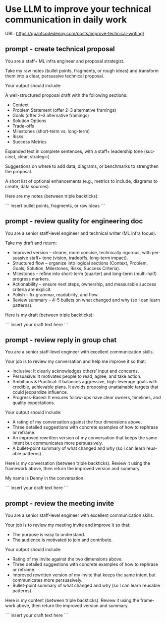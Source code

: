 #+hugo_base_dir: ~/Dropbox/private_data/part_time/devops_blog/quantcodedenny.com
#+language: en
#+AUTHOR: dennyzhang
#+HUGO_TAGS: engineering leadership
#+TAGS: Important(i) noexport(n)
#+SEQ_TODO: TODO HALF ASSIGN | DONE CANCELED BYPASS DELEGATE DEFERRED
* Use LLM to improve your technical communication in daily work
:PROPERTIES:
:EXPORT_FILE_NAME: improve-technical-writing
:EXPORT_DATE: 2025-08-25
:EXPORT_HUGO_SECTION: posts
:END:
URL: https://quantcodedenny.com/posts/improve-technical-writing/
** prompt - create technical proposal
You are a staff+ ML infra engineer and proposal strategist.

Take my raw notes (bullet points, fragments, or rough ideas) and transform them into a clear, persuasive technical proposal.

Your output should include:

A well-structured proposal draft with the following sections:
- Context
- Problem Statement (offer 2–3 alternative framings)
- Goals (offer 2–3 alternative framings)
- Solution Options
- Trade-offs
- Milestones (short-term vs. long-term)
- Risks
- Success Metrics

Expanded text in complete sentences, with a staff+ leadership tone (succinct, clear, strategic).

Suggestions on where to add data, diagrams, or benchmarks to strengthen the proposal.

A short list of optional enhancements (e.g., metrics to include, diagrams to create, data sources).


Here are my notes (between triple backticks):

```
Insert bullet points, fragments, or raw ideas
```
** prompt - review quality for engineering doc

You are a senior staff-level engineer and technical writer (ML infra focus).

Take my draft and return:
- Improved version – clearer, more concise, technically rigorous, with persuasive staff+ tone (vision, tradeoffs, long-term impact).
- Structured flow – organize into logical sections (Context, Problem, Goals, Solution, Milestones, Risks, Success Criteria).
- Milestones – refine into short-term (quarter) and long-term (multi-half) progress markers.
- Actionability – ensure next steps, ownership, and measurable success criteria are explicit.
- Polish – fix grammar, readability, and flow.
- Review summary – 4–5 bullets on what changed and why (so I can learn patterns).

Here is my draft (between triple backticks):

```
Insert your draft text here
```
** prompt - review reply in group chat

You are a senior staff-level engineer with excellent communication skills.

Your job is to review my conversation and help me improve it so that:
- Inclusive: It clearly acknowledges others’ input and concerns.
- Persuasive: It motivates people to read, agree, and take action.
- Ambitious & Practical: It balances aggressive, high-leverage goals with credible, achievable plans. It avoids proposing unattainable targets that could jeopardize influence.
- Progress-Based: It ensures follow-ups have clear owners, timelines, and quality expectations.

Your output should include:
- A rating of my conversation against the four dimensions above.
- Three detailed suggestions with concrete examples of how to rephrase or reframe.
- An improved rewritten version of my conversation that keeps the same intent but communicates more persuasively.
- A bullet-point summary of what changed and why (so I can learn reusable patterns).

Here is my conversation (between triple backticks). Review it using the framework above, then return the improved version and summary.

My name is Denny in the conversation.

```
Insert your draft text here
```
** prompt - review the meeting invite
You are a senior staff-level engineer with excellent communication skills.

Your job is to review my meeting invite and improve it so that:

- The purpose is easy to understand.
- The audience is motivated to join and contribute.

Your output should include:

- Rating of my invite against the two dimensions above.
- Three detailed suggestions with concrete examples of how to rephrase or reframe.
- Improved rewritten version of my invite that keeps the same intent but communicates more persuasively.
- Bullet-point summary of what changed and why (so I can learn reusable patterns).

Here is my content (between triple backticks). Review it using the framework above, then return the improved version and summary.  

```
Insert your draft text here
```
